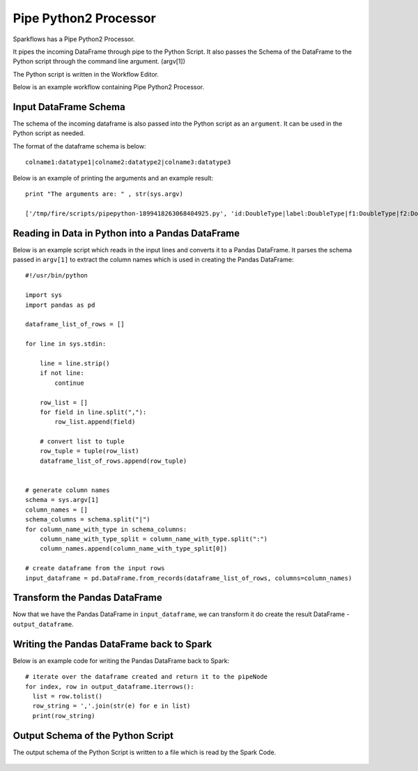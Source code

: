 Pipe Python2 Processor
=====================

Sparkflows has a Pipe Python2 Processor.

It pipes the incoming DataFrame through pipe to the Python Script. It also passes the Schema of the DataFrame to the Python script through the command line argument. (argv[1])

The Python script is written in the Workflow Editor.

Below is an example workflow containing Pipe Python2 Processor.

.. figure:: ../../_assets/user-guide/pipe-python-workflow.png
   :scale: 50%
   :alt: Pipe Python Workflow
   :align: center

Input DataFrame Schema
-----------------------

The schema of the incoming dataframe is also passed into the Python script as an ``argument``. It can be used in the Python script as needed.

The format of the dataframe schema is below::

    colname1:datatype1|colname2:datatype2|colname3:datatype3
    
Below is an example of printing the arguments and an example result::

    print "The arguments are: " , str(sys.argv)

    ['/tmp/fire/scripts/pipepython-1899418263068404925.py', 'id:DoubleType|label:DoubleType|f1:DoubleType|f2:DoubleType']
    
   
Reading in Data in Python into a Pandas DataFrame
-------------------------------------------------

Below is an example script which reads in the input lines and converts it to a Pandas DataFrame. It parses the schema passed in ``argv[1]`` to extract the column names which is used in creating the Pandas DataFrame::

    #!/usr/bin/python

    import sys
    import pandas as pd

    dataframe_list_of_rows = []

    for line in sys.stdin:

        line = line.strip()
        if not line:
            continue

        row_list = []
        for field in line.split(","):
            row_list.append(field)

        # convert list to tuple
        row_tuple = tuple(row_list)
        dataframe_list_of_rows.append(row_tuple)


    # generate column names
    schema = sys.argv[1]
    column_names = []
    schema_columns = schema.split("|")
    for column_name_with_type in schema_columns:
        column_name_with_type_split = column_name_with_type.split(":")
        column_names.append(column_name_with_type_split[0])

    # create dataframe from the input rows
    input_dataframe = pd.DataFrame.from_records(dataframe_list_of_rows, columns=column_names)

Transform the Pandas DataFrame
------------------------------

Now that we have the Pandas DataFrame in ``input_dataframe``, we can transform it do create the result DataFrame - ``output_dataframe``.



Writing the Pandas DataFrame back to Spark
------------------------------------------

Below is an example code for writing the Pandas DataFrame back to Spark::

   # iterate over the dataframe created and return it to the pipeNode
   for index, row in output_dataframe.iterrows():
     list = row.tolist()
     row_string = ','.join(str(e) for e in list)
     print(row_string)
  
  
Output Schema of the Python Script
----------------------------------

The output schema of the Python Script is written to a file which is read by the Spark Code.

.. figure:: ../../_assets/user-guide/pipe-python-schema-1.png
   :scale: 50%
   :alt: Pipe Python Schema
   :align: center
   
   
